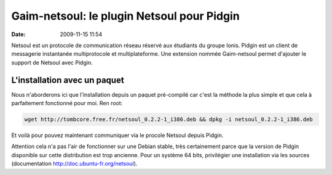 Gaim-netsoul: le plugin Netsoul pour Pidgin
###########################################
:date: 2009-11-15 11:54

|image0|

Netsoul est un protocole de communication réseau réservé aux étudiants du groupe Ionis.  Pidgin est un client de messagerie instantanée multiprotocole et multiplateforme. Une extension nommée Gaim-netsoul permet d'ajouter le support de Netsoul avec Pidgin.

L'installation avec un paquet
-----------------------------

Nous n'aborderons ici que l'installation depuis un paquet pré-compilé car c'est la méthode la plus simple et que cela à parfaitement fonctionné pour moi.
Ren root:

.. code-block:: sh

    wget http://tombcore.free.fr/netsoul_0.2.2-1_i386.deb && dpkg -i netsoul_0.2.2-1_i386.deb

Et voilà pour pouvez maintenant communiquer via le procole Netsoul depuis Pidgin.

Attention cela n'a pas l'air de fonctionner sur une Debian stable, très certainement parce que la version de Pidgin disponible sur cette distribution est trop ancienne. Pour un système 64 bits, privilégier une installation via les sources (documentation `http://doc.ubuntu-fr.org/netsoul`_).

.. _`http://doc.ubuntu-fr.org/netsoul`: http://doc.ubuntu-fr.org/netsoul

.. |image0| image:: http://gabuntu.files.wordpress.com/2009/01/pidgin_dock_icon_by_d4rk_h3lm37.png
